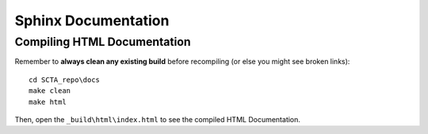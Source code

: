 Sphinx Documentation
********************

Compiling HTML Documentation
----------------------------

Remember to **always clean any existing build** before recompiling (or else you might see broken links)::

   cd SCTA_repo\docs
   make clean
   make html

Then, open the ``_build\html\index.html`` to see the compiled HTML Documentation.